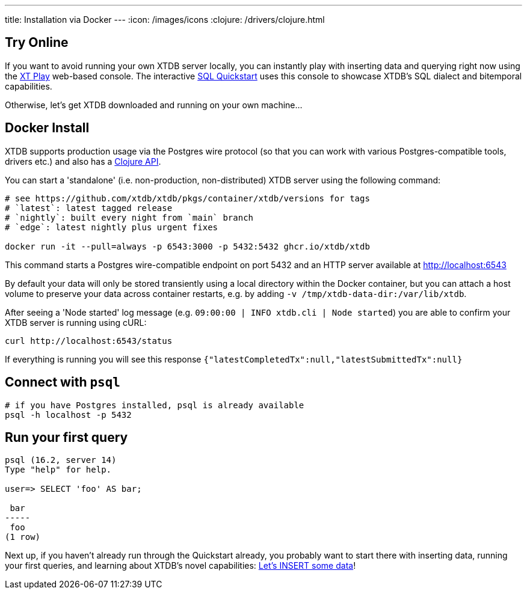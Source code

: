 ---
title: Installation via Docker
---
:icon: /images/icons
:clojure: /drivers/clojure.html

== Try Online

If you want to avoid running your own XTDB server locally, you can instantly play with inserting data and querying right now using the link:https://play.xtdb.com/[XT Play] web-based console. The interactive link:quickstart/insert-and-query.html[SQL Quickstart] uses this console to showcase XTDB's SQL dialect and bitemporal capabilities.

Otherwise, let's get XTDB downloaded and running on your own machine...

== Docker Install

XTDB supports production usage via the Postgres wire protocol (so that you can work with various Postgres-compatible tools, drivers etc.) and also has a link:/drivers/clojure[Clojure API].

You can start a 'standalone' (i.e. non-production, non-distributed) XTDB server using the following command:

[source,bash]
----
# see https://github.com/xtdb/xtdb/pkgs/container/xtdb/versions for tags
# `latest`: latest tagged release
# `nightly`: built every night from `main` branch
# `edge`: latest nightly plus urgent fixes

docker run -it --pull=always -p 6543:3000 -p 5432:5432 ghcr.io/xtdb/xtdb
----

This command starts a Postgres wire-compatible endpoint on port 5432 and an HTTP server available at http://localhost:6543

By default your data will only be stored transiently using a local directory within the Docker container, but you can attach a host volume to preserve your data across container restarts, e.g. by adding `-v /tmp/xtdb-data-dir:/var/lib/xtdb`.

After seeing a 'Node started' log message (e.g. `09:00:00 | INFO  xtdb.cli | Node started`) you are able to confirm your XTDB server is running using cURL:

[source,bash]
----
curl http://localhost:6543/status
----

If everything is running you will see this response `{"latestCompletedTx":null,"latestSubmittedTx":null}`

== Connect with `psql`

[source,bash]
----
# if you have Postgres installed, psql is already available
psql -h localhost -p 5432
----

== Run your first query

[source, text]
----
psql (16.2, server 14)
Type "help" for help.

user=> SELECT 'foo' AS bar;

 bar
-----
 foo
(1 row)

----

Next up, if you haven't already run through the Quickstart already, you probably want to start there with inserting data, running your first queries, and learning about XTDB's novel capabilities: link:/quickstart/insert-and-query[Let's INSERT some data]!

